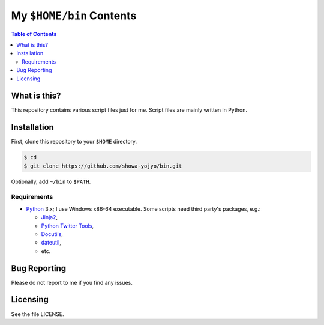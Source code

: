 ======================================================================
My ``$HOME/bin`` Contents
======================================================================

.. contents:: Table of Contents

What is this?
======================================================================

This repository contains various script files just for me.
Script files are mainly written in Python.

Installation
======================================================================

First, clone this repository to your ``$HOME`` directory.

.. code:: bash

   $ cd
   $ git clone https://github.com/showa-yojyo/bin.git

Optionally, add ``~/bin`` to ``$PATH``.

Requirements
----------------------------------------------------------------------

* Python_ 3.x; I use Windows x86-64 executable.
  Some scripts need third party's packages, e.g.:

  * Jinja2_,
  * `Python Twitter Tools`_,
  * Docutils_,
  * dateutil_,
  * etc.

Bug Reporting
======================================================================

Please do not report to me if you find any issues.

Licensing
======================================================================

See the file LICENSE.

.. _Python: http://www.python.org/
.. _Python Twitter Tools: http://mike.verdone.ca/twitter/
.. _Jinja2: http://jinja.pocoo.org/
.. _Docutils: http://docutils.sourceforge.net/
.. _Dateutil: https://dateutil.readthedocs.org/
